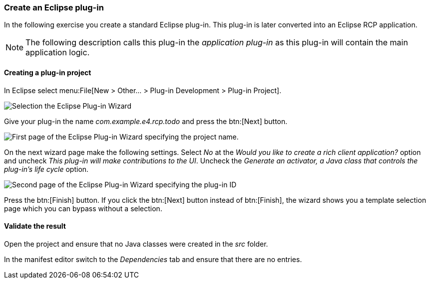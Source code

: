 === Create an Eclipse plug-in

In the following exercise you create a standard Eclipse plug-in.
This plug-in is later converted into an Eclipse RCP application.


[NOTE]
====
The following description calls this plug-in the _application plug-in_ as this plug-in will contain the main application logic.
====

==== Creating a plug-in project

In Eclipse select menu:File[New > Other...  > Plug-in Development > Plug-in Project].

image::training_firstrcp08.png[Selection the Eclipse Plug-in Wizard]

Give your plug-in the name _com.example.e4.rcp.todo_ and press the btn:[Next] button.

image::training_firstrcp10.png[First page of the Eclipse Plug-in Wizard specifying the project name.]

On the next wizard page make the following settings.
Select _No_ at the _Would you like to create a rich client application?_ option and uncheck _This plug-in will make contributions to the UI_.
Uncheck the _Generate an activator, a Java class that controls the plug-in's life cycle_
option.

image::training_firstrcp20.png[Second page of the Eclipse Plug-in Wizard specifying the plug-in ID, version, Name, Activator and the RCP type.]

Press the btn:[Finish] button.
If you click the btn:[Next] button instead of btn:[Finish], the wizard shows you a template selection page which you can bypass without a selection.

==== Validate the result

Open the project and ensure that no Java classes were created in the _src_ folder.

In the manifest editor switch to the _Dependencies_ tab and ensure that there are no entries.

